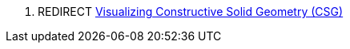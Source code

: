 . REDIRECT link:Visualizing_Constructive_Solid_Geometry_(CSG)[Visualizing Constructive Solid Geometry
(CSG)]
